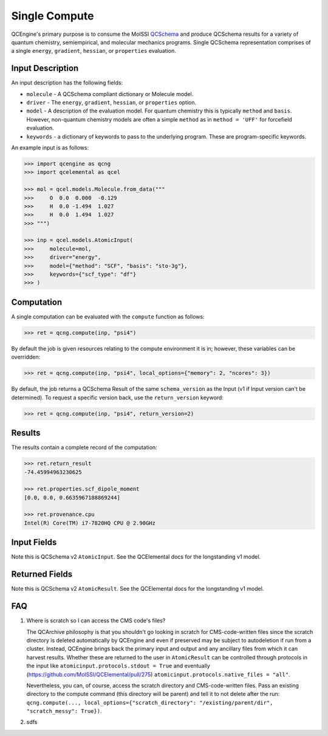 Single Compute
==============

QCEngine's primary purpose is to consume the MolSSI `QCSchema <https://github.com/MolSSI/QC_JSON_Schema>`_ and produce
QCSchema results for a variety of quantum chemistry, semiempirical, and molecular mechanics programs. Single QCSchema representation
comprises of a single ``energy``, ``gradient``, ``hessian``, or ``properties`` evaluation.

Input Description
-----------------

An input description has the following fields:

- ``molecule`` - A QCSchema compliant dictionary or Molecule model.
- ``driver`` - The ``energy``, ``gradient``, ``hessian``, or ``properties`` option.
- ``model`` - A description of the evaluation model. For quantum chemistry this is typically ``method`` and ``basis``. However,
  non-quantum chemistry models are often a simple ``method`` as in ``method = 'UFF'`` for forcefield evaluation.
- ``keywords`` - a dictionary of keywords to pass to the underlying program. These are program-specific keywords.

An example input is as follows:

.. code:: python

    >>> import qcengine as qcng
    >>> import qcelemental as qcel

    >>> mol = qcel.models.Molecule.from_data("""
    >>>     O  0.0  0.000  -0.129
    >>>     H  0.0 -1.494  1.027
    >>>     H  0.0  1.494  1.027
    >>> """)

    >>> inp = qcel.models.AtomicInput(
    >>>     molecule=mol,
    >>>     driver="energy",
    >>>     model={"method": "SCF", "basis": "sto-3g"},
    >>>     keywords={"scf_type": "df"}
    >>> )


Computation
-----------

A single computation can be evaluated with the ``compute`` function as follows:

.. code:: python

    >>> ret = qcng.compute(inp, "psi4")

By default the job is given resources relating to the compute environment it is in; however, these variables can be overridden:

.. code:: python

    >>> ret = qcng.compute(inp, "psi4", local_options={"memory": 2, "ncores": 3})

By default, the job returns a QCSchema Result of the same ``schema_version`` as the Input (v1 if Input version can't be determined). To request a specific version back, use the ``return_version`` keyword:

.. code:: python

    >>> ret = qcng.compute(inp, "psi4", return_version=2)


Results
-------

The results contain a complete record of the computation:

.. code:: python

    >>> ret.return_result
    -74.45994963230625

    >>> ret.properties.scf_dipole_moment
    [0.0, 0.0, 0.6635967188869244]

    >>> ret.provenance.cpu
    Intel(R) Core(TM) i7-7820HQ CPU @ 2.90GHz


Input Fields
-------------

Note this is QCSchema v2 ``AtomicInput``. See the QCElemental docs for the
longstanding v1 model.

.. autopydantic_model:: qcelemental.models.v2.AtomicInput
   :noindex:

Returned Fields
---------------

Note this is QCSchema v2 ``AtomicResult``. See the QCElemental docs for the
longstanding v1 model.

.. autopydantic_model:: qcelemental.models.v2.AtomicResult
   :noindex:

FAQ
---

#. Where is scratch so I can access the CMS code's files?

   The QCArchive philosophy is that you shouldn't go looking in scratch for CMS-code-written files since the scratch directory is deleted automatically by QCEngine and even if preserved may be subject to autodeletion if run from a cluster. Instead, QCEngine brings back the primary input and output and any ancillary files from which it can harvest results. Whether these are returned to the user in ``AtomicResult`` can be controlled through protocols in the input like ``atomicinput.protocols.stdout = True`` and eventually (https://github.com/MolSSI/QCElemental/pull/275) ``atomicinput.protocols.native_files = "all"``.

   Nevertheless, you can, of course, access the scratch directory and CMS-code-written files. Pass an existing directory to the compute command (this directory will be parent) and tell it to not delete after the run: ``qcng.compute(..., local_options={"scratch_directory": "/existing/parent/dir", "scratch_messy": True})``.

#. sdfs
